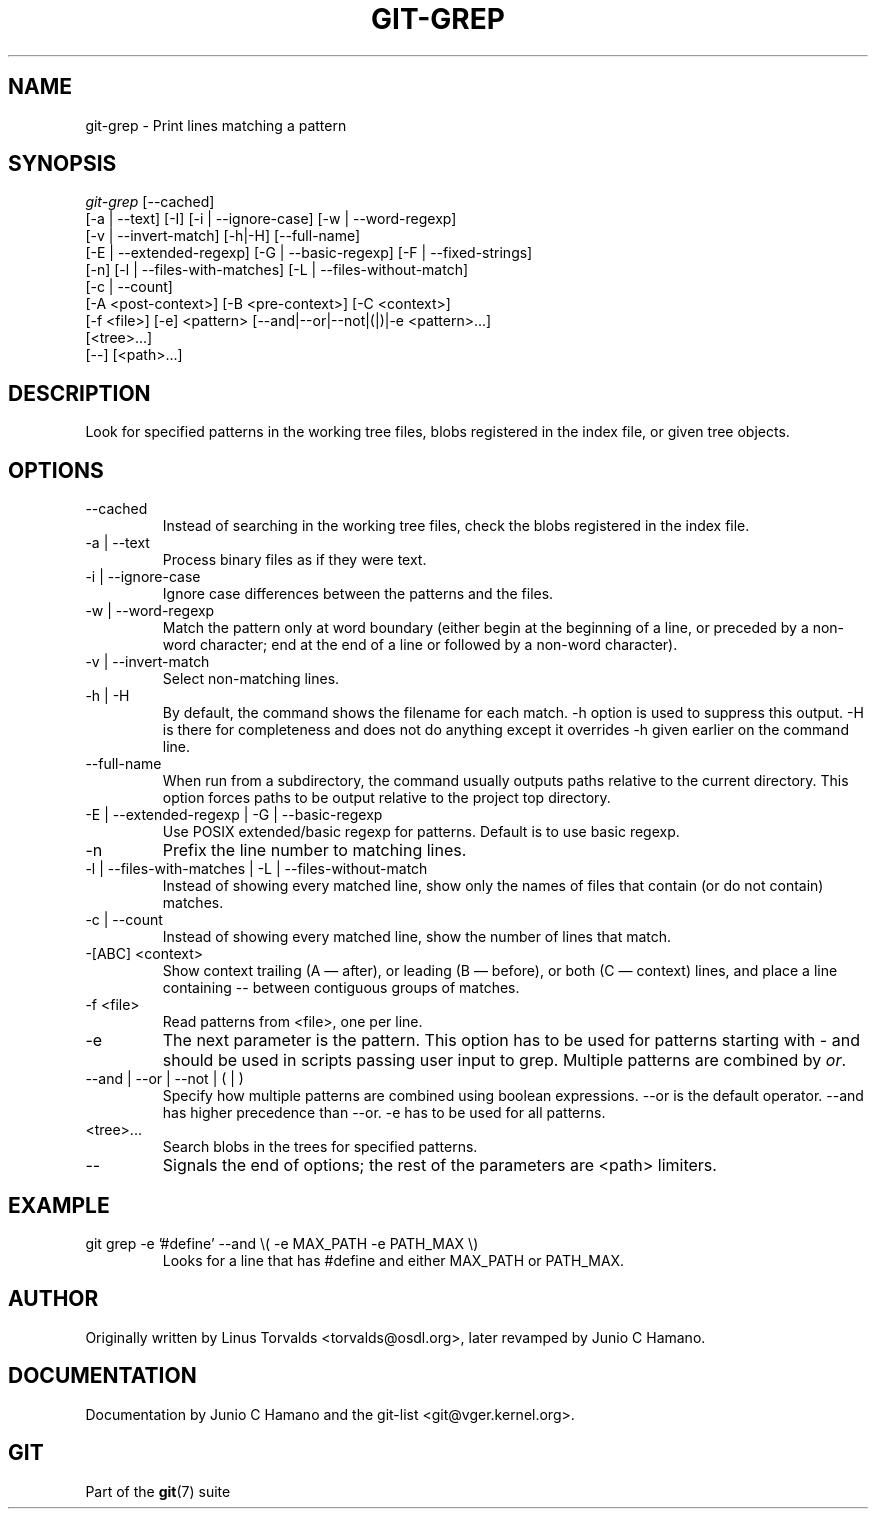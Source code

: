 .\" ** You probably do not want to edit this file directly **
.\" It was generated using the DocBook XSL Stylesheets (version 1.69.1).
.\" Instead of manually editing it, you probably should edit the DocBook XML
.\" source for it and then use the DocBook XSL Stylesheets to regenerate it.
.TH "GIT\-GREP" "1" "10/03/2006" "" ""
.\" disable hyphenation
.nh
.\" disable justification (adjust text to left margin only)
.ad l
.SH "NAME"
git\-grep \- Print lines matching a pattern
.SH "SYNOPSIS"
.sp
.nf
\fIgit\-grep\fR [\-\-cached]
           [\-a | \-\-text] [\-I] [\-i | \-\-ignore\-case] [\-w | \-\-word\-regexp]
           [\-v | \-\-invert\-match] [\-h|\-H] [\-\-full\-name]
           [\-E | \-\-extended\-regexp] [\-G | \-\-basic\-regexp] [\-F | \-\-fixed\-strings]
           [\-n] [\-l | \-\-files\-with\-matches] [\-L | \-\-files\-without\-match]
           [\-c | \-\-count]
           [\-A <post\-context>] [\-B <pre\-context>] [\-C <context>]
           [\-f <file>] [\-e] <pattern> [\-\-and|\-\-or|\-\-not|(|)|\-e <pattern>\&...]
           [<tree>\&...]
           [\-\-] [<path>\&...]
.fi
.SH "DESCRIPTION"
Look for specified patterns in the working tree files, blobs registered in the index file, or given tree objects.
.sp
.SH "OPTIONS"
.TP
\-\-cached
Instead of searching in the working tree files, check the blobs registered in the index file.
.TP
\-a | \-\-text
Process binary files as if they were text.
.TP
\-i | \-\-ignore\-case
Ignore case differences between the patterns and the files.
.TP
\-w | \-\-word\-regexp
Match the pattern only at word boundary (either begin at the beginning of a line, or preceded by a non\-word character; end at the end of a line or followed by a non\-word character).
.TP
\-v | \-\-invert\-match
Select non\-matching lines.
.TP
\-h | \-H
By default, the command shows the filename for each match.
\-h
option is used to suppress this output.
\-H
is there for completeness and does not do anything except it overrides
\-h
given earlier on the command line.
.TP
\-\-full\-name
When run from a subdirectory, the command usually outputs paths relative to the current directory. This option forces paths to be output relative to the project top directory.
.TP
\-E | \-\-extended\-regexp | \-G | \-\-basic\-regexp
Use POSIX extended/basic regexp for patterns. Default is to use basic regexp.
.TP
\-n
Prefix the line number to matching lines.
.TP
\-l | \-\-files\-with\-matches | \-L | \-\-files\-without\-match
Instead of showing every matched line, show only the names of files that contain (or do not contain) matches.
.TP
\-c | \-\-count
Instead of showing every matched line, show the number of lines that match.
.TP
\-[ABC] <context>
Show
context
trailing (A
\(em after), or leading (B
\(em before), or both (C
\(em context) lines, and place a line containing
\-\-
between contiguous groups of matches.
.TP
\-f <file>
Read patterns from <file>, one per line.
.TP
\-e
The next parameter is the pattern. This option has to be used for patterns starting with \- and should be used in scripts passing user input to grep. Multiple patterns are combined by
\fIor\fR.
.TP
\-\-and | \-\-or | \-\-not | ( | )
Specify how multiple patterns are combined using boolean expressions.
\-\-or
is the default operator.
\-\-and
has higher precedence than
\-\-or.
\-e
has to be used for all patterns.
.TP
<tree>\&...
Search blobs in the trees for specified patterns.
.TP
\-\-
Signals the end of options; the rest of the parameters are <path> limiters.
.SH "EXAMPLE"
.TP
git grep \-e '#define' \-\-and \\( \-e MAX_PATH \-e PATH_MAX \\)
Looks for a line that has
#define
and either
MAX_PATH
or
PATH_MAX.
.SH "AUTHOR"
Originally written by Linus Torvalds <torvalds@osdl.org>, later revamped by Junio C Hamano.
.sp
.SH "DOCUMENTATION"
Documentation by Junio C Hamano and the git\-list <git@vger.kernel.org>.
.sp
.SH "GIT"
Part of the \fBgit\fR(7) suite
.sp
